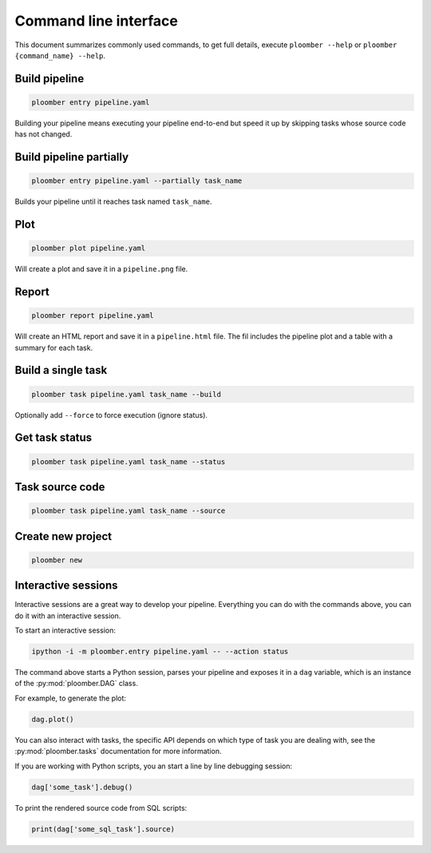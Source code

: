 Command line interface
======================

This document summarizes commonly used commands, to get full details, execute
``ploomber --help`` or ``ploomber {command_name} --help``.

Build pipeline
**************

.. code-block:: console

    ploomber entry pipeline.yaml

Building your pipeline means executing your pipeline end-to-end but speed it up
by skipping tasks whose source code has not changed.


Build pipeline partially
************************

.. code-block:: console

    ploomber entry pipeline.yaml --partially task_name


Builds your pipeline until it reaches task named ``task_name``.


Plot
****

.. code-block:: console

    ploomber plot pipeline.yaml


Will create a plot and save it in a ``pipeline.png`` file.

Report
******

.. code-block:: console

    ploomber report pipeline.yaml


Will create an HTML report and save it in a ``pipeline.html`` file. The fil
includes the pipeline plot and a table with a summary for each task.


Build a single task
*******************

.. code-block:: console

    ploomber task pipeline.yaml task_name --build


Optionally add ``--force`` to force execution (ignore status).


Get task status
***************

.. code-block:: console

    ploomber task pipeline.yaml task_name --status


Task source code
****************

.. code-block:: console

    ploomber task pipeline.yaml task_name --source


Create new project
******************

.. code-block:: console

    ploomber new


Interactive sessions
********************

Interactive sessions are a great way to develop your pipeline. Everything you
can do with the commands above, you can do it with an interactive session.

To start an interactive session:

.. code-block:: console

    ipython -i -m ploomber.entry pipeline.yaml -- --action status

The command above starts a Python session, parses your pipeline and exposes it
in a ``dag`` variable, which is an instance of the :py:mod:`ploomber.DAG` class.

For example, to generate the plot:

.. code-block:: python
    :class: ipython

    dag.plot()

You can also interact with tasks, the specific API depends on which type of
task you are dealing with, see the :py:mod:`ploomber.tasks` documentation for
more information.

If you are working with Python scripts, you an start a line by line debugging
session:

.. code-block:: python
    :class: ipython

    dag['some_task'].debug()

To print the rendered source code from SQL scripts:

.. code-block:: python
    :class: ipython

    print(dag['some_sql_task'].source)


